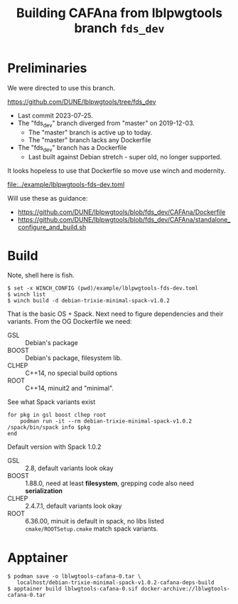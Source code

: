 #+title:  Building CAFAna from lblpwgtools branch =fds_dev=

* Preliminaries

We were directed to use this branch.

https://github.com/DUNE/lblpwgtools/tree/fds_dev

- Last commit 2023-07-25.
- The "fds_dev" branch diverged from "master" on 2019-12-03.
  - The "master" branch is active up to today.
  - The "master" branch lacks any Dockerfile
- The "fds_dev" branch has a Dockerfile
  - Last built against Debian stretch - super old, no longer supported.

It looks hopeless to use that Dockerfile so move use winch and modernity.

[[file:../example/lblpwgtools-fds-dev.toml]]

Will use these as guidance:
- https://github.com/DUNE/lblpwgtools/blob/fds_dev/CAFAna/Dockerfile
- https://github.com/DUNE/lblpwgtools/blob/fds_dev/CAFAna/standalone_configure_and_build.sh

* Build

Note, shell here is fish.

#+begin_example
$ set -x WINCH_CONFIG (pwd)/example/lblpwgtools-fds-dev.toml
$ winch list
$ winch build -d debian-trixie-minimal-spack-v1.0.2
#+end_example

That is the basic OS + Spack.  Next need to figure dependencies and their variants.  From the OG Dockerfile we need:

- GSL :: Debian's package
- BOOST :: Debian's package, filesystem lib.
- CLHEP :: C++14, no special build options
- ROOT :: C++14, minuit2 and "minimal".


See what Spack variants exist

#+begin_example
for pkg in gsl boost clhep root
    podman run -it --rm debian-trixie-minimal-spack-v1.0.2 /spack/bin/spack info $pkg
end
#+end_example

Default version with Spack 1.0.2

- GSL :: 2.8, default variants look okay
- BOOST :: 1.88.0, need at least *filesystem*, grepping code also need *serialization*
- CLHEP :: 2.4.7.1, default variants look okay
- ROOT :: 6.36.00, minuit is default in spack, no libs listed =cmake/ROOTSetup.cmake= match spack variants.

* Apptainer

#+begin_example
$ podman save -o lblwgtools-cafana-0.tar \
   localhost/debian-trixie-minimal-spack-v1.0.2-cafana-deps-build
$ apptainer build lblwgtools-cafana-0.sif docker-archive://lblwgtools-cafana-0.tar
#+end_example
